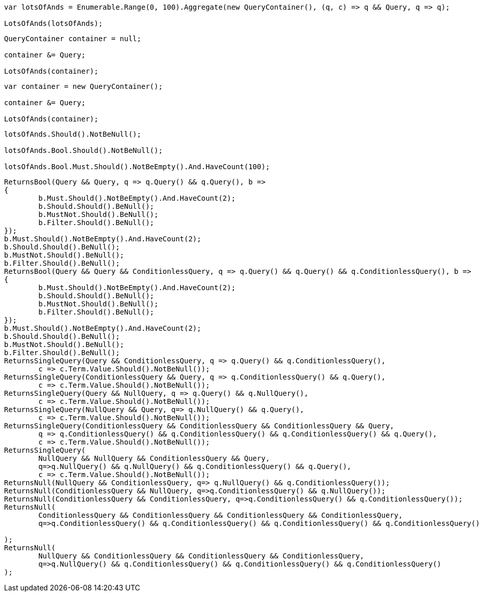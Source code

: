 :ref_current: https://www.elastic.co/guide/en/elasticsearch/reference/current

:github: https://github.com/elastic/elasticsearch-net

:imagesdir: ../../../images

[source,csharp,method="combiningmanyusingaggregate"]
----
var lotsOfAnds = Enumerable.Range(0, 100).Aggregate(new QueryContainer(), (q, c) => q && Query, q => q);

LotsOfAnds(lotsOfAnds);
----

[source,csharp,method="combiningmanyusingforeachinitializingwithnull"]
----
QueryContainer container = null;

container &= Query;

LotsOfAnds(container);
----

[source,csharp,method="combiningmanyusingforeachinitializingwithdefault"]
----
var container = new QueryContainer();

container &= Query;

LotsOfAnds(container);
----

[source,csharp,method="lotsofands"]
----
lotsOfAnds.Should().NotBeNull();

lotsOfAnds.Bool.Should().NotBeNull();

lotsOfAnds.Bool.Must.Should().NotBeEmpty().And.HaveCount(100);
----

[source,csharp,method="and"]
----
ReturnsBool(Query && Query, q => q.Query() && q.Query(), b =>
{
	b.Must.Should().NotBeEmpty().And.HaveCount(2);
	b.Should.Should().BeNull();
	b.MustNot.Should().BeNull();
	b.Filter.Should().BeNull();
});
b.Must.Should().NotBeEmpty().And.HaveCount(2);
b.Should.Should().BeNull();
b.MustNot.Should().BeNull();
b.Filter.Should().BeNull();
ReturnsBool(Query && Query && ConditionlessQuery, q => q.Query() && q.Query() && q.ConditionlessQuery(), b =>
{
	b.Must.Should().NotBeEmpty().And.HaveCount(2);
	b.Should.Should().BeNull();
	b.MustNot.Should().BeNull();
	b.Filter.Should().BeNull();
});
b.Must.Should().NotBeEmpty().And.HaveCount(2);
b.Should.Should().BeNull();
b.MustNot.Should().BeNull();
b.Filter.Should().BeNull();
ReturnsSingleQuery(Query && ConditionlessQuery, q => q.Query() && q.ConditionlessQuery(),
	c => c.Term.Value.Should().NotBeNull());
ReturnsSingleQuery(ConditionlessQuery && Query, q => q.ConditionlessQuery() && q.Query(),
	c => c.Term.Value.Should().NotBeNull());
ReturnsSingleQuery(Query && NullQuery, q => q.Query() && q.NullQuery(),
	c => c.Term.Value.Should().NotBeNull());
ReturnsSingleQuery(NullQuery && Query, q=> q.NullQuery() && q.Query(), 
	c => c.Term.Value.Should().NotBeNull());
ReturnsSingleQuery(ConditionlessQuery && ConditionlessQuery && ConditionlessQuery && Query,
	q => q.ConditionlessQuery() && q.ConditionlessQuery() && q.ConditionlessQuery() && q.Query(),
	c => c.Term.Value.Should().NotBeNull());
ReturnsSingleQuery(
	NullQuery && NullQuery && ConditionlessQuery && Query, 
	q=>q.NullQuery() && q.NullQuery() && q.ConditionlessQuery() && q.Query(),
	c => c.Term.Value.Should().NotBeNull());
ReturnsNull(NullQuery && ConditionlessQuery, q=> q.NullQuery() && q.ConditionlessQuery());
ReturnsNull(ConditionlessQuery && NullQuery, q=>q.ConditionlessQuery() && q.NullQuery());
ReturnsNull(ConditionlessQuery && ConditionlessQuery, q=>q.ConditionlessQuery() && q.ConditionlessQuery());
ReturnsNull(
	ConditionlessQuery && ConditionlessQuery && ConditionlessQuery && ConditionlessQuery,
	q=>q.ConditionlessQuery() && q.ConditionlessQuery() && q.ConditionlessQuery() && q.ConditionlessQuery()

);
ReturnsNull(
	NullQuery && ConditionlessQuery && ConditionlessQuery && ConditionlessQuery,
	q=>q.NullQuery() && q.ConditionlessQuery() && q.ConditionlessQuery() && q.ConditionlessQuery()
);
----

